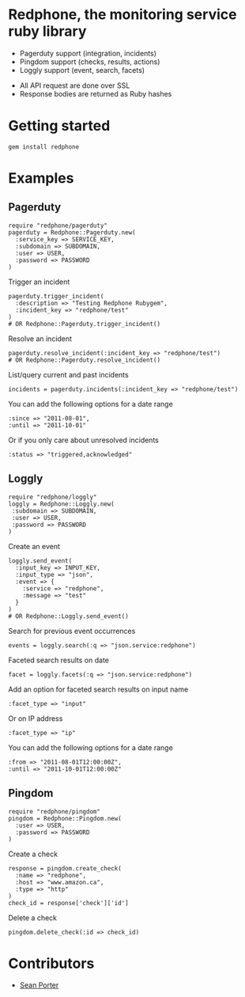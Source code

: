 * Redphone, the monitoring service ruby library
  - Pagerduty support (integration, incidents)
  - Pingdom support (checks, results, actions)
  - Loggly support (event, search, facets)
  [[https://github.com/portertech/redphone/raw/master/redphone.jpg]]
  - All API request are done over SSL
  - Response bodies are returned as Ruby hashes
* Getting started
  : gem install redphone
* Examples
** Pagerduty
  : require "redphone/pagerduty"
  : pagerduty = Redphone::Pagerduty.new(
  :   :service_key => SERVICE_KEY,
  :   :subdomain => SUBDOMAIN,
  :   :user => USER,
  :   :password => PASSWORD
  : )
  Trigger an incident
  : pagerduty.trigger_incident(
  :   :description => "Testing Redphone Rubygem",
  :   :incident_key => "redphone/test"
  : )
  : # OR Redphone::Pagerduty.trigger_incident()
  Resolve an incident
  : pagerduty.resolve_incident(:incident_key => "redphone/test")
  : # OR Redphone::Pagerduty.resolve_incident()
  List/query current and past incidents
  : incidents = pagerduty.incidents(:incident_key => "redphone/test")
  You can add the following options for a date range
  : :since => "2011-08-01",
  : :until => "2011-10-01"
  Or if you only care about unresolved incidents
  : :status => "triggered,acknowledged"
** Loggly
  : require "redphone/loggly"
  : loggly = Redphone::Loggly.new(
  :  :subdomain => SUBDOMAIN,
  :  :user => USER,
  :  :password => PASSWORD
  : )
  Create an event
  : loggly.send_event(
  :   :input_key => INPUT_KEY,
  :   :input_type => "json",
  :   :event => {
  :     :service => "redphone",
  :     :message => "test"
  :   }
  : )
  : # OR Redphone::Loggly.send_event()
  Search for previous event occurrences
  : events = loggly.search(:q => "json.service:redphone")
  Faceted search results on date
  : facet = loggly.facets(:q => "json.service:redphone")
  Add an option for faceted search results on input name
  : :facet_type => "input"
  Or on IP address
  : :facet_type => "ip"
  You can add the following options for a date range
  : :from => "2011-08-01T12:00:00Z",
  : :until => "2011-10-01T12:00:00Z"
** Pingdom
  : require "redphone/pingdom"
  : pingdom = Redphone::Pingdom.new(
  :   :user => USER,
  :   :password => PASSWORD
  : )
  Create a check
  : response = pingdom.create_check(
  :   :name => "redphone",
  :   :host => "www.amazon.ca",
  :   :type => "http"
  : )
  : check_id = response['check']['id']
  Delete a check
  : pingdom.delete_check(:id => check_id)
* Contributors
  - [[http://portertech.ca][Sean Porter]]
